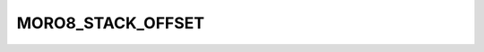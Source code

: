 .. -*- coding: utf-8 -*-
.. _moro8_stack_offset:

MORO8_STACK_OFFSET
------------------

.. contents::
   :local:
      
.. doxygendefine:: MORO8_STACK_OFFSET